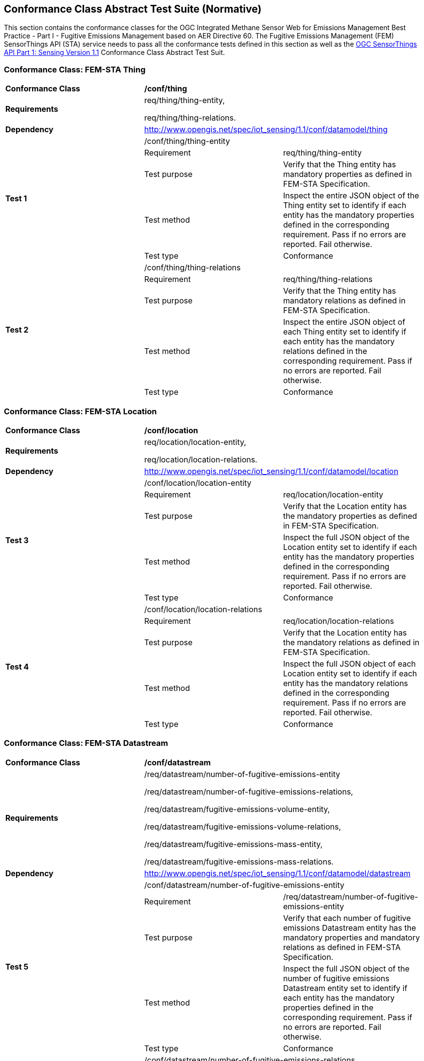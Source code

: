 [[appendixA]]
:appendix-caption: Annex
== Conformance Class Abstract Test Suite (Normative)

This section contains the conformance classes for the OGC Integrated Methane Sensor Web for Emissions Management Best Practice - Part I - Fugitive Emissions Management based on AER Directive 60.
The Fugitive Emissions Management (FEM) SensorThings API (STA) service needs to pass all the conformance tests defined in this section as well as the https://docs.ogc.org/is/18-088/18-088.html#_conformance_class_abstract_test_suite_normative[OGC SensorThings API Part 1: Sensing Version 1.1] Conformance Class Abstract Test Suit.

=== Conformance Class: FEM-STA Thing

[cols=",,",]
|==================================================================================================================================
|*Conformance Class* 2+| */conf/thing*
|*Requirements* 2+| req/thing/thing-entity,

req/thing/thing-relations.
|*Dependency* 2+| http://www.opengis.net/spec/iot_sensing/1.1/conf/datamodel/thing

.5+| *Test 1* 2+| /conf/thing/thing-entity
|Requirement | req/thing/thing-entity
|Test purpose | Verify that the Thing entity has mandatory properties as defined in FEM-STA Specification.
|Test method | Inspect the entire JSON object of the Thing entity set to identify if each entity has the mandatory properties defined in the corresponding requirement. Pass if no errors are reported. Fail otherwise.
|Test type | Conformance

.5+| *Test 2* 2+| /conf/thing/thing-relations
|Requirement | req/thing/thing-relations
|Test purpose | Verify that the Thing entity has mandatory relations as defined in FEM-STA Specification.
|Test method | Inspect the entire JSON object of each Thing entity set to identify if each entity has the mandatory relations defined in the corresponding requirement. Pass if no errors are reported. Fail otherwise.
|Test type | Conformance
|==================================================================================================================================

=== Conformance Class: FEM-STA Location

[cols=",,",]
|==================================================================================================================================
|*Conformance Class* 2+| */conf/location*
|*Requirements* 2+| req/location/location-entity,

req/location/location-relations.
|*Dependency* 2+| http://www.opengis.net/spec/iot_sensing/1.1/conf/datamodel/location

.5+| *Test 3* 2+| /conf/location/location-entity
|Requirement | req/location/location-entity
|Test purpose | Verify that the Location entity has the mandatory properties as defined in FEM-STA Specification.
|Test method | Inspect the full JSON object of the Location entity set to identify if each entity has the mandatory properties defined in the corresponding requirement. Pass if no errors are reported. Fail otherwise.
|Test type | Conformance

.5+| *Test 4* 2+| /conf/location/location-relations
|Requirement | req/location/location-relations
|Test purpose | Verify that the Location entity has the mandatory relations as defined in FEM-STA Specification.
|Test method | Inspect the full JSON object of each Location entity set to identify if each entity has the mandatory relations defined in the corresponding requirement. Pass if no errors are reported. Fail otherwise.
|Test type | Conformance
|==================================================================================================================================

=== Conformance Class: FEM-STA Datastream

[cols=",,",]
|==================================================================================================================================
|*Conformance Class* 2+| */conf/datastream*
|*Requirements* 2+| /req/datastream/number-of-fugitive-emissions-entity

/req/datastream/number-of-fugitive-emissions-relations,

/req/datastream/fugitive-emissions-volume-entity,

/req/datastream/fugitive-emissions-volume-relations,

/req/datastream/fugitive-emissions-mass-entity,

/req/datastream/fugitive-emissions-mass-relations.
|*Dependency* 2+| http://www.opengis.net/spec/iot_sensing/1.1/conf/datamodel/datastream

.5+| *Test 5* 2+| /conf/datastream/number-of-fugitive-emissions-entity
|Requirement | /req/datastream/number-of-fugitive-emissions-entity
|Test purpose | Verify that each number of fugitive emissions Datastream entity has the mandatory properties and mandatory relations as defined in FEM-STA Specification.
|Test method | Inspect the full JSON object of the number of fugitive emissions Datastream entity set to identify if each entity has the mandatory properties defined in the corresponding requirement. Pass if no errors are reported. Fail otherwise.
|Test type | Conformance

.5+| *Test 6* 2+| /conf/datastream/number-of-fugitive-emissions-relations
|Requirement | /req/datastream/number-of-fugitive-emissions-relations
|Test purpose | Verify that each number of fugitive emissions Datastream entity has the mandatory properties and mandatory relations as defined in FEM-STA Specification.
|Test method | Inspect the full JSON object of each number of fugitive emissions Datastream entity set to identify if each entity has the mandatory relations defined in the corresponding requirement. Pass if no errors are reported. Fail otherwise.
|Test type | Conformance

.5+| *Test 7* 2+| /conf/datastream/fugitive-emissions-volume-entity
|Requirement | /req/datastream/fugitive-emissions-volume-entity
|Test purpose | Verify that each fugitive emissions volume Datastream entity has the mandatory properties and mandatory relations as defined in FEM-STA Specification.
|Test method | Inspect the full JSON object of the fugitive emissions volume Datastream entity set to identify if each entity has the mandatory properties defined in the corresponding requirement. Pass if no errors are reported. Fail otherwise.
|Test type | Conformance

.5+| *Test 8* 2+| /conf/datastream/fugitive-emissions-volume-relations
|Requirement | /req/datastream/fugitive-emissions-volume-relations
|Test purpose | Verify that each fugitive emissions volume Datastream entity has the mandatory properties and mandatory relations as defined in FEM-STA Specification.
|Test method | Inspect the full JSON object of each fugitive emissions volume Datastream entity set to identify if each entity has the mandatory relations defined in the corresponding requirement. Pass if no errors are reported. Fail otherwise.
|Test type | Conformance

.5+| *Test 9* 2+| /conf/datastream/fugitive-emissions-mass-entity
|Requirement | /req/datastream/fugitive-emissions-mass-entity
|Test purpose | Verify that each fugitive emissions mass Datastream entity has the mandatory properties and mandatory relations as defined in FEM-STA Specification.
|Test method | Inspect the full JSON object of the fugitive emissions mass Datastream entity set to identify if each entity has the mandatory properties defined in the corresponding requirement. Pass if no errors are reported. Fail otherwise.
|Test type | Conformance

.5+| *Test 10* 2+| /conf/datastream/fugitive-emissions-mass-relations
|Requirement | /req/datastream/fugitive-emissions-mass-relations
|Test purpose | Verify that each fugitive emissions mass Datastream entity has the mandatory properties and mandatory relations as defined in FEM-STA Specification.
|Test method | Inspect the full JSON object of each fugitive emissions mass Datastream entity set to identify if each entity has the mandatory relations defined in the corresponding requirement. Pass if no errors are reported. Fail otherwise.
|Test type | Conformance
|==================================================================================================================================

=== Conformance Class: FEM-STA ObservedProperty Entity

[cols=",,",]
|==================================================================================================================================
|*Conformance Class* 2+| */conf/observed-property*
|*Requirements* 2+| req/observed-property/number-of-fugitive-emissions-entity
|*Dependency* 2+| http://www.opengis.net/spec/iot_sensing/1.1/conf/datamodel/observed-property

.5+| *Test 11* 2+| /conf/observed-property/number-of-fugitive-emissions-entity
|Requirement | req/observed-property/number-of-fugitive-emissions-entity
|Test purpose | Verify that the ObservedProperty entity has the mandatory properties and mandatory relation as defined in FEM-STA Specification.
|Test method | Inspect the full JSON object of the ObservedProperty entity set to identify if each entity has the mandatory properties defined in the corresponding requirement. Pass if no errors are reported. Fail otherwise.
|Test type | Conformance
|==================================================================================================================================

=== Conformance Class: FEM-STA Observation Entity

[cols=",,",]
|==================================================================================================================================
|*Conformance Class* 2+| */conf/observation*
|*Requirements* 2+| req/observation/observation-entity
|*Dependency* 2+| http://www.opengis.net/spec/iot_sensing/1.1/conf/datamodel/observation

.5+| *Test 12* 2+| /conf/observation/observation-entity
|Requirement | req/observation/observation-entity
|Test purpose | Verify that the Observation entity has the mandatory properties and mandatory relation as defined in FEM-STA Specification.
|Test method | Inspect the full JSON object of the Observation entity set to identify if each entity has the mandatory properties defined in the corresponding requirement. Pass if no errors are reported. Fail otherwise.
|Test type | Conformance
|==================================================================================================================================

=== Conformance Class: FEM-STA FeatureOfInterest Entity

[cols=",,",]
|==================================================================================================================================
|*Conformance Class* 2+| */conf/feature-of-interest*
|*Requirements* 2+| req/feature-of-interest/feature-of-interest-entity
|*Dependency* 2+| http://www.opengis.net/spec/iot_sensing/1.1/conf/datamodel/feature-of-interest

.5+| *Test 13* 2+| /conf/feature-of-interest/feature-of-interest-entity
|Requirement | req/feature-of-interest/feature-of-interest-entity
|Test purpose | Verify that the FeatureOfInterest entity has the mandatory properties and mandatory relation as defined in FEM-STA Specification.
|Test method | Inspect the full JSON object of the FeatureOfInterest entity set to identify if each entity has the mandatory properties defined in the corresponding requirement. Pass if no errors are reported. Fail otherwise.
|Test type | Conformance
|==================================================================================================================================

=== Conformance Class: FEM-STA Sensor Entity

[cols=",,",]
|==================================================================================================================================
|*Conformance Class* 2+| */conf/sensor*
|*Requirements* 2+| req/sensor/sensor-entity
|*Dependency* 2+| http://www.opengis.net/spec/iot_sensing/1.1/conf/datamodel/sensor

.5+| *Test 13* 2+| /conf/sensor/sensor-entity
|Requirement | req/sensor/sensor-entity
|Test purpose | Verify that the Sensor entity has the mandatory properties and mandatory relation as defined in FEM-STA Specification.
|Test method | Inspect the full JSON object of the Sensor entity set to identify if each entity has the mandatory properties defined in the corresponding requirement. Pass if no errors are reported. Fail otherwise.
|Test type | Conformance
|==================================================================================================================================
